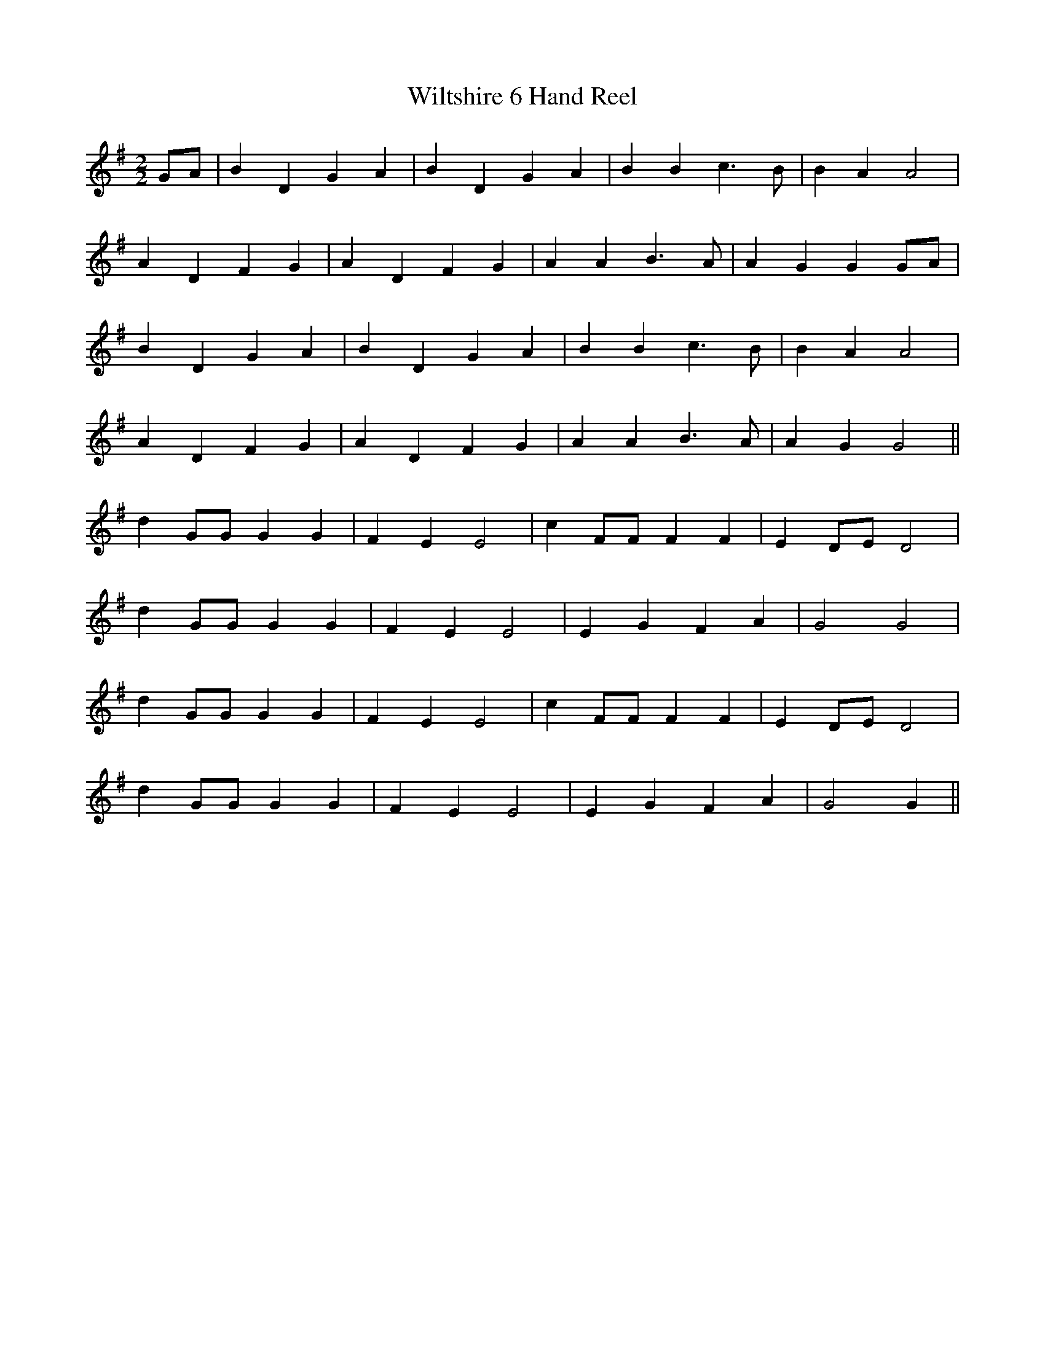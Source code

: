 X:011
T:Wiltshire 6 Hand Reel
M:2/2
L:1/8
K:G
GA | B2 D2 G2 A2 | B2 D2 G2 A2 | B2 B2 c3 B | B2 A2 A4 |
A2 D2 F2 G2 | A2 D2 F2 G2 | A2 A2 B3 A | A2 G2 G2 GA |
B2 D2 G2 A2 | B2 D2 G2 A2 | B2 B2 c3 B | B2 A2 A4 |
A2 D2 F2 G2 | A2 D2 F2 G2 | A2 A2 B3 A | A2 G2 G4 ||
d2 GG G2 G2 | F2 E2 E4 | c2 FF F2 F2 | E2 DE D4 |
d2 GG G2 G2 | F2 E2 E4 | E2 G2 F2 A2 | G4 G4 |
d2 GG G2 G2 | F2 E2 E4 | c2 FF F2 F2 | E2 DE D4 |
d2 GG G2 G2 | F2 E2 E4 | E2 G2 F2 A2 | G4 G2 ||
